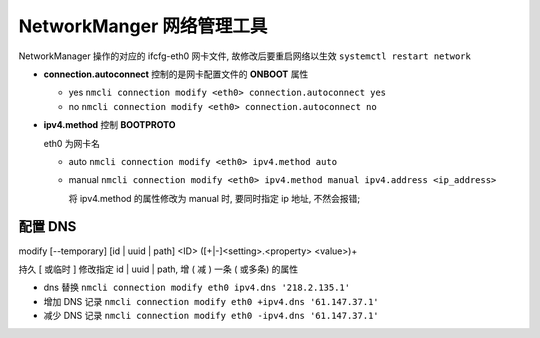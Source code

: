 ============================
 NetworkManger 网络管理工具
============================

NetworkManager 操作的对应的 ifcfg-eth0 网卡文件,
故修改后要重启网络以生效 ``systemctl restart network``

- **connection.autoconnect** 控制的是网卡配置文件的 **ONBOOT** 属性

  - yes ``nmcli connection modify <eth0> connection.autoconnect yes``

  - no ``nmcli connection modify <eth0> connection.autoconnect no``

- **ipv4.method** 控制 **BOOTPROTO**

  eth0 为网卡名

  - auto ``nmcli connection modify <eth0> ipv4.method auto``

  - manual ``nmcli connection modify <eth0> ipv4.method manual ipv4.address <ip_address>``

    将 ipv4.method 的属性修改为 manual 时, 要同时指定 ip 地址, 不然会报错;

配置 DNS
========

modify [--temporary] [id | uuid | path] <ID> ([+|-]<setting>.<property> <value>)+

持久 [ 或临时 ] 修改指定 id | uuid | path, 增 ( 减 ) 一条 ( 或多条) 的属性

- dns 替换 ``nmcli connection modify eth0 ipv4.dns '218.2.135.1'``

- 增加 DNS 记录 ``nmcli connection modify eth0 +ipv4.dns '61.147.37.1'``

- 减少 DNS 记录 ``nmcli connection modify eth0 -ipv4.dns '61.147.37.1'``
